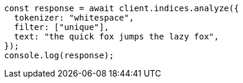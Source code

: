 // This file is autogenerated, DO NOT EDIT
// Use `node scripts/generate-docs-examples.js` to generate the docs examples

[source, js]
----
const response = await client.indices.analyze({
  tokenizer: "whitespace",
  filter: ["unique"],
  text: "the quick fox jumps the lazy fox",
});
console.log(response);
----
